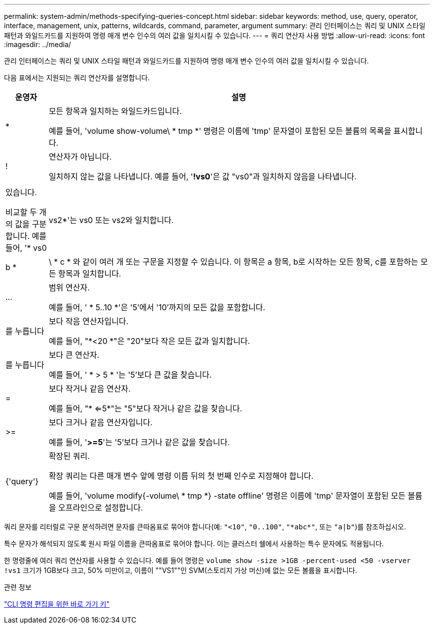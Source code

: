 ---
permalink: system-admin/methods-specifying-queries-concept.html 
sidebar: sidebar 
keywords: method, use, query, operator, interface, management, unix, patterns, wildcards, command, parameter, argument 
summary: 관리 인터페이스는 쿼리 및 UNIX 스타일 패턴과 와일드카드를 지원하여 명령 매개 변수 인수의 여러 값을 일치시킬 수 있습니다. 
---
= 쿼리 연산자 사용 방법
:allow-uri-read: 
:icons: font
:imagesdir: ../media/


[role="lead"]
관리 인터페이스는 쿼리 및 UNIX 스타일 패턴과 와일드카드를 지원하여 명령 매개 변수 인수의 여러 값을 일치시킬 수 있습니다.

다음 표에서는 지원되는 쿼리 연산자를 설명합니다.

[cols="10,90"]
|===
| 운영자 | 설명 


 a| 
*
 a| 
모든 항목과 일치하는 와일드카드입니다.

예를 들어, 'volume show-volume\ * tmp *' 명령은 이름에 'tmp' 문자열이 포함된 모든 볼륨의 목록을 표시합니다.



 a| 
!
 a| 
연산자가 아닙니다.

일치하지 않는 값을 나타냅니다. 예를 들어, '*!vs0*'은 값 "vs0"과 일치하지 않음을 나타냅니다.



 a| 
|
 a| 
있습니다.

비교할 두 개의 값을 구분합니다. 예를 들어, '* vs0|vs2*'는 vs0 또는 vs2와 일치합니다. a|b * | \ * c * 와 같이 여러 개 또는 구문을 지정할 수 있습니다. 이 항목은 a 항목, b로 시작하는 모든 항목, c를 포함하는 모든 항목과 일치합니다.



 a| 
...
 a| 
범위 연산자.

예를 들어, ' * 5..10 *'은 '5'에서 '10'까지의 모든 값을 포함합니다.



 a| 
를 누릅니다
 a| 
보다 작음 연산자입니다.

예를 들어, "*<20 *"은 "20"보다 작은 모든 값과 일치합니다.



 a| 
를 누릅니다
 a| 
보다 큰 연산자.

예를 들어, ' * > 5 * '는 '5'보다 큰 값을 찾습니다.



 a| 
=
 a| 
보다 작거나 같음 연산자.

예를 들어, "* <=5*"는 "5"보다 작거나 같은 값을 찾습니다.



 a| 
>=
 a| 
보다 크거나 같음 연산자입니다.

예를 들어, '*>=5*'는 '5'보다 크거나 같은 값을 찾습니다.



 a| 
{'query'}
 a| 
확장된 쿼리.

확장 쿼리는 다른 매개 변수 앞에 명령 이름 뒤의 첫 번째 인수로 지정해야 합니다.

예를 들어, 'volume modify{-volume\ * tmp *} -state offline' 명령은 이름에 'tmp' 문자열이 포함된 모든 볼륨을 오프라인으로 설정합니다.

|===
쿼리 문자를 리터럴로 구문 분석하려면 문자를 큰따옴표로 묶어야 합니다(예: `"<10"`, `"0..100"`, `"\*abc*"`, 또는 `"a|b"`)를 참조하십시오.

특수 문자가 해석되지 않도록 원시 파일 이름을 큰따옴표로 묶어야 합니다. 이는 클러스터 쉘에서 사용하는 특수 문자에도 적용됩니다.

한 명령줄에 여러 쿼리 연산자를 사용할 수 있습니다. 예를 들어 명령은 `volume show -size >1GB -percent-used <50 -vserver !vs1` 크기가 1GB보다 크고, 50% 미만이고, 이름이 ""VS1""인 SVM(스토리지 가상 머신)에 없는 모든 볼륨을 표시합니다.

.관련 정보
link:../system-admin/keyboard-shortcuts-edit-cli-commands-reference.html["CLI 명령 편집을 위한 바로 가기 키"]
